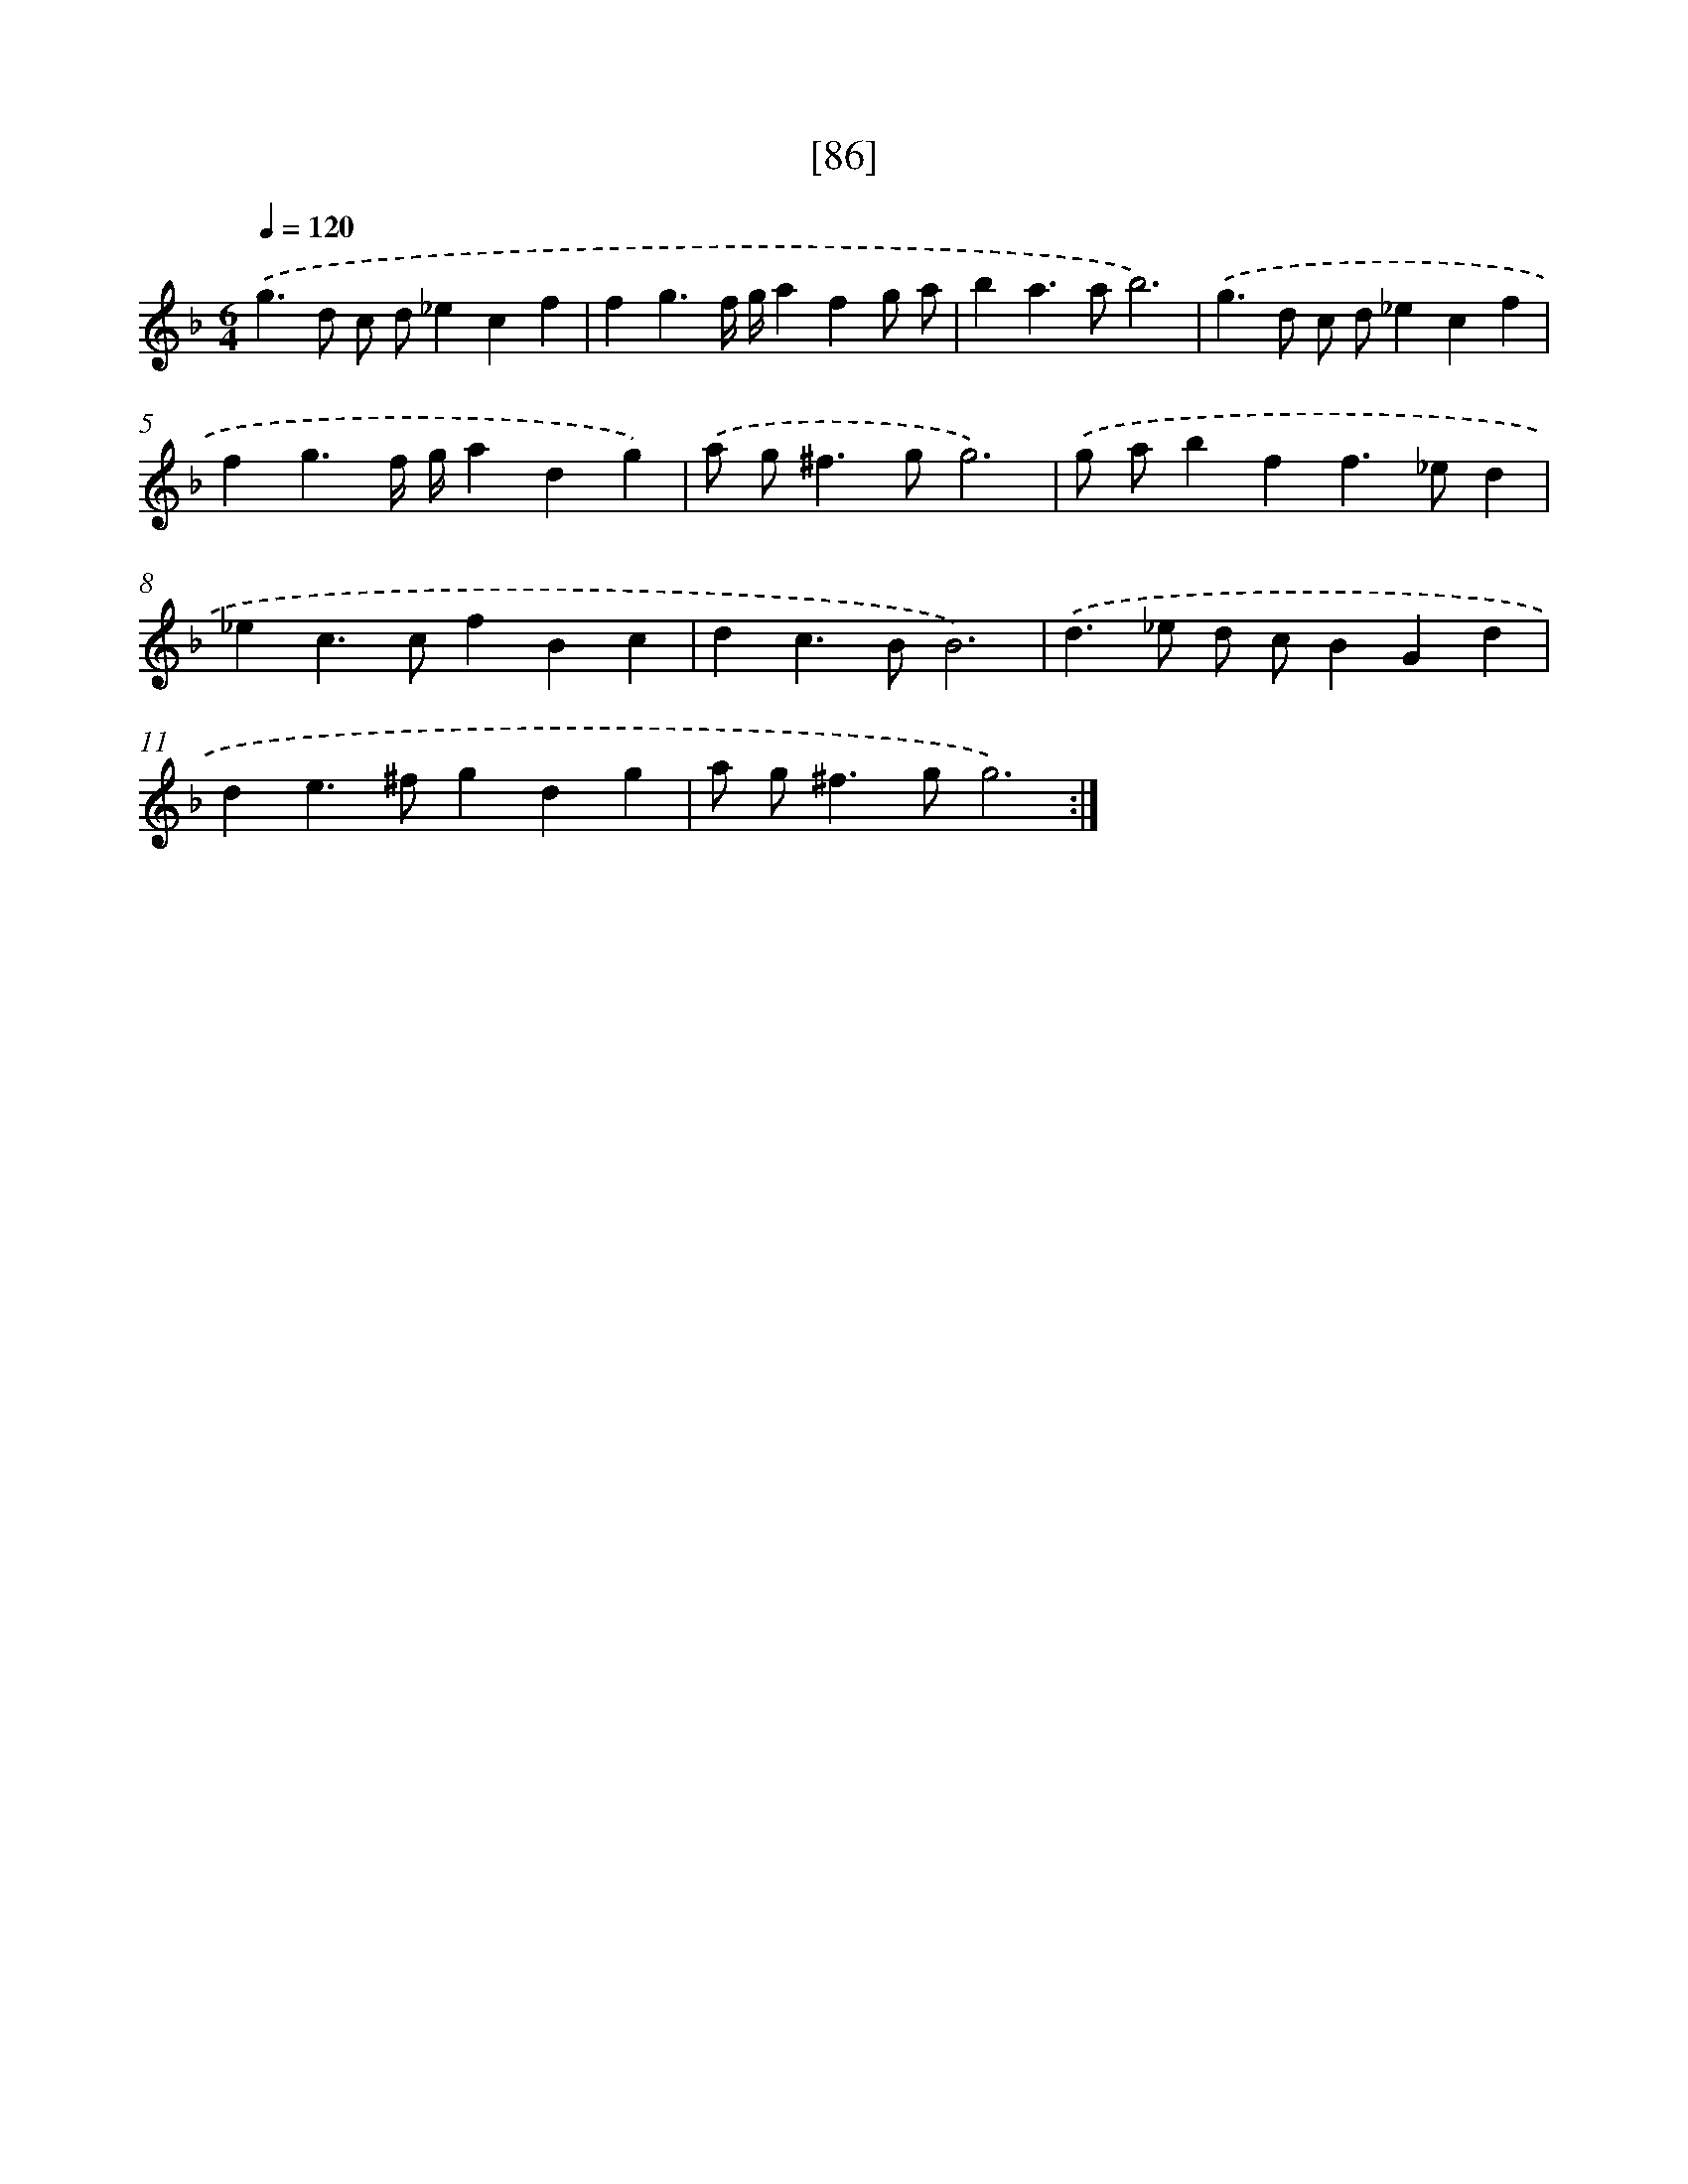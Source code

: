 X: 16511
T: [86]
%%abc-version 2.0
%%abcx-abcm2ps-target-version 5.9.1 (29 Sep 2008)
%%abc-creator hum2abc beta
%%abcx-conversion-date 2018/11/01 14:38:04
%%humdrum-veritas 2206988927
%%humdrum-veritas-data 3838879846
%%continueall 1
%%barnumbers 0
L: 1/4
M: 6/4
Q: 1/4=120
K: F clef=treble
.('g>d c/ d/_ecf |
fg3/f// g//afg/ a/ |
ba>ab3) |
.('g>d c/ d/_ecf |
fg3/f// g//adg) |
.('a/ g<^fg/g3) |
.('g/ a/bff>_ed |
_ec>cfBc |
dc>BB3) |
.('d>_e d/ c/BGd |
de>^fgdg |
a/ g<^fg/g3) :|]

